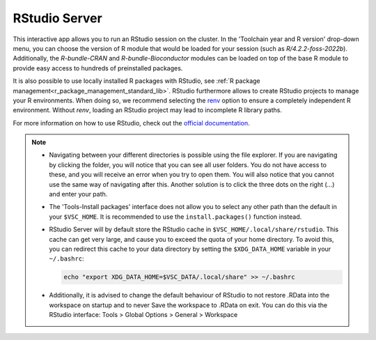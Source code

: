 RStudio Server
--------------

This interactive app allows you to run an RStudio session on the cluster.
In the 'Toolchain year and R version' drop-down menu, you can choose the version
of R module that would be loaded for your session (such as `R/4.2.2-foss-2022b`).
Additionally, the `R-bundle-CRAN` and `R-bundle-Bioconductor` modules can be loaded
on top of the base R module to provide easy access to hundreds of preinstalled packages.

It is also possible to use locally installed R packages with RStudio, see :ref:`R package management<r_package_management_standard_lib>`.
RStudio furthermore allows to create RStudio projects to manage your
R environments. When doing so, we recommend selecting the
`renv <https://rstudio.github.io/renv/articles/renv.html>`_ option
to ensure a completely independent R environment. Without `renv`,
loading an RStudio project may lead to incomplete R library paths.

For more information on how to use RStudio, check out the `official documentation <https://docs.posit.co/ide/user/>`__.

.. note::

   - Navigating between your different directories is possible using the file explorer.
     If you are navigating by clicking the folder, you will notice that you can see all user folders.
     You do not have access to these, and you will receive an error when you try to open them.
     You will also notice that you cannot use the same way of navigating after this.
     Another solution is to click the three dots on the right (...) and enter your path.
   - The 'Tools-Install packages' interface does not allow you to select any other path than the default in your ``$VSC_HOME``.
     It is recommended to use the ``install.packages()`` function instead.
   - RStudio Server will by default store the RStudio cache in ``$VSC_HOME/.local/share/rstudio``.
     This cache can get very large, and cause you to exceed the quota of your home directory.
     To avoid this, you can redirect this cache to your data directory by setting the ``$XDG_DATA_HOME``
     variable in your ``~/.bashrc``:

     .. code-block:: bash

        echo "export XDG_DATA_HOME=$VSC_DATA/.local/share" >> ~/.bashrc

   - Additionally, it is advised to change the default behaviour of RStudio to not restore .RData
     into the workspace on startup and to never Save the workspace to .RData on exit.
     You can do this via the RStudio interface:
     Tools > Global Options > General > Workspace

.. _RStudio official documentation: https://docs.rstudio.com/
